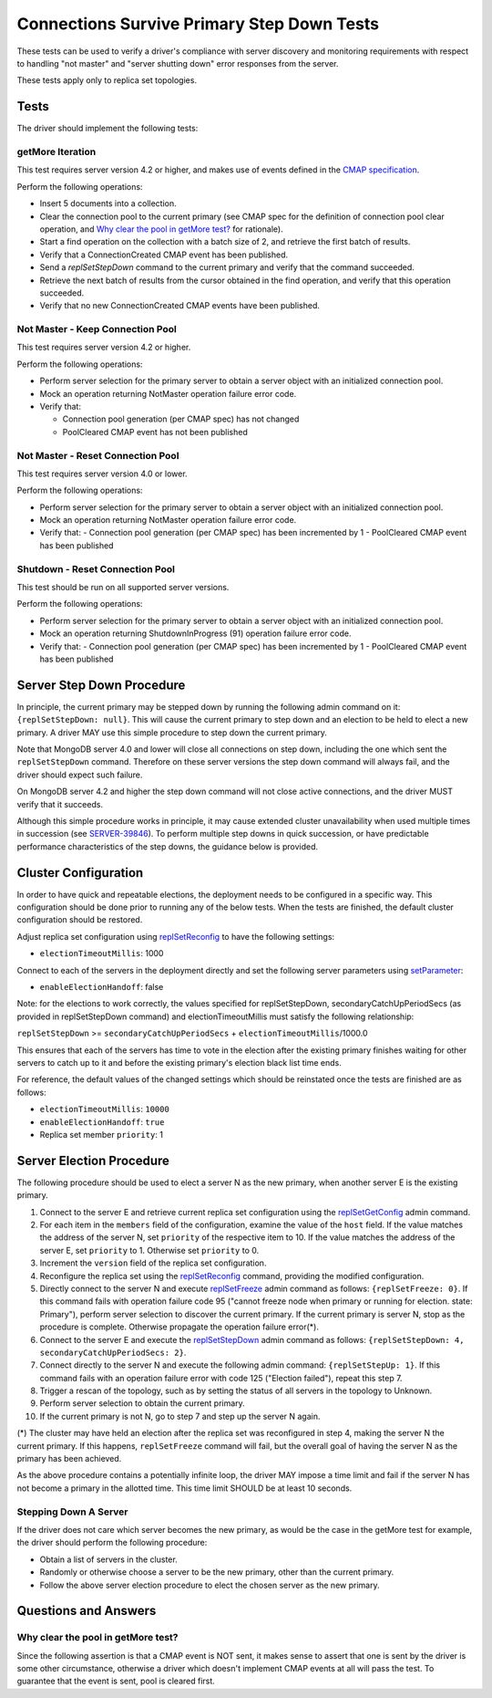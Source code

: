 ===========================================
Connections Survive Primary Step Down Tests
===========================================

These tests can be used to verify a driver's compliance with server discovery
and monitoring requirements with respect to handling "not master" and
"server shutting down" error responses from the server.

These tests apply only to replica set topologies.

Tests
-----

The driver should implement the following tests:

getMore Iteration
`````````````````

This test requires server version 4.2 or higher, and makes use of events
defined in the `CMAP specification
<https://github.com/mongodb/specifications/blob/master/source/connection-monitoring-and-pooling/connection-monitoring-and-pooling.rst>`_.

Perform the following operations:

- Insert 5 documents into a collection.
- Clear the connection pool to the current primary (see CMAP spec for
  the definition of connection pool clear operation, and
  `Why clear the pool in getMore test?`_ for rationale).
- Start a find operation on the collection with a batch size of 2, and
  retrieve the first batch of results.
- Verify that a ConnectionCreated CMAP event has been published.
- Send a `replSetStepDown` command to the current primary and verify that
  the command succeeded.
- Retrieve the next batch of results from the cursor obtained in the find
  operation, and verify that this operation succeeded.
- Verify that no new ConnectionCreated CMAP events have been published.

Not Master - Keep Connection Pool
`````````````````````````````````

This test requires server version 4.2 or higher.

Perform the following operations:

- Perform server selection for the primary server to obtain a server object
  with an initialized connection pool.
- Mock an operation returning NotMaster operation failure error code.
- Verify that:

  - Connection pool generation (per CMAP spec) has not changed
  - PoolCleared CMAP event has not been published

Not Master - Reset Connection Pool
``````````````````````````````````

This test requires server version 4.0 or lower.

Perform the following operations:

- Perform server selection for the primary server to obtain a server object
  with an initialized connection pool.
- Mock an operation returning NotMaster operation failure error code.
- Verify that:
  - Connection pool generation (per CMAP spec) has been incremented by 1
  - PoolCleared CMAP event has been published

Shutdown - Reset Connection Pool
````````````````````````````````

This test should be run on all supported server versions.

Perform the following operations:

- Perform server selection for the primary server to obtain a server object
  with an initialized connection pool.
- Mock an operation returning ShutdownInProgress (91) operation
  failure error code.
- Verify that:
  - Connection pool generation (per CMAP spec) has been incremented by 1
  - PoolCleared CMAP event has been published


Server Step Down Procedure
--------------------------

In principle, the current primary may be stepped down by running the following
admin command on it: ``{replSetStepDown: null}``. This will cause the current
primary to step down and an election to be held to elect a new primary.
A driver MAY use this simple procedure to step down the current primary.

Note that MongoDB server 4.0 and lower will close all connections on step down,
including the one which sent the ``replSetStepDown`` command. Therefore
on these server versions the step down command will always fail, and the driver
should expect such failure.

On MongoDB server 4.2 and higher the step down command will not close active
connections, and the driver MUST verify that it succeeds.

Although this simple procedure works in principle, it may cause extended
cluster unavailability when used multiple times in succession (see
`SERVER-39846 <https://jira.mongodb.org/browse/SERVER-39846>`_).
To perform multiple step downs in quick succession, or have predictable
performance characteristics of the step downs, the guidance below is provided.

Cluster Configuration
---------------------

In order to have quick and repeatable elections, the deployment needs to be
configured in a specific way. This configuration should be done prior to
running any of the below tests. When the tests are finished, the default
cluster configuration should be restored.

Adjust replica set configuration using `replSetReconfig
<https://docs.mongodb.com/manual/reference/command/replSetReconfig/>`_
to have the following settings:

- ``electionTimeoutMillis``: 1000

Connect to each of the servers in the deployment directly and set the
following server parameters using `setParameter
<https://docs.mongodb.com/manual/reference/command/setParameter/#dbcmd.setParameter>`_:

- ``enableElectionHandoff``: false

Note: for the elections to work correctly, the values specified for
replSetStepDown, secondaryCatchUpPeriodSecs (as provided in replSetStepDown
command) and electionTimeoutMillis must satisfy the following relationship:

``replSetStepDown`` >= ``secondaryCatchUpPeriodSecs`` + ``electionTimeoutMillis``/1000.0

This ensures that each of the servers has time to vote in the election after
the existing primary finishes waiting for other servers to catch up to it
and before the existing primary's election black list time ends.

For reference, the default values of the changed settings which should be
reinstated once the tests are finished are as follows:

- ``electionTimeoutMillis``: ``10000``
- ``enableElectionHandoff``: ``true``
- Replica set member ``priority``: 1

Server Election Procedure
-------------------------

The following procedure should be used to elect a server N as the new primary,
when another server E is the existing primary.

1. Connect to the server E and retrieve current replica set configuration using
   the `replSetGetConfig <https://docs.mongodb.com/manual/reference/command/replSetGetConfig/>`_
   admin command.
2. For each item in the ``members`` field of the configuration, examine the
   value of the ``host`` field. If the value matches the address of the
   server N, set ``priority`` of the respective item to 10. If the value
   matches the address of the server E, set ``priority`` to 1. Otherwise
   set ``priority`` to 0.
3. Increment the ``version`` field of the replica set configuration.
4. Reconfigure the replica set using the `replSetReconfig
   <https://docs.mongodb.com/manual/reference/command/replSetReconfig/>`_
   command, providing the modified configuration.
5. Directly connect to the server N and execute `replSetFreeze
   <https://docs.mongodb.com/manual/reference/command/replSetFreeze/>`_
   admin command as follows: ``{replSetFreeze: 0}``. If this command
   fails with operation failure code 95 ("cannot freeze node when primary or
   running for election. state: Primary"), perform server selection to
   discover the current primary. If the current primary is server N, stop
   as the procedure is complete. Otherwise propagate the operation failure
   error(*).
6. Connect to the server E and execute the `replSetStepDown
   <https://docs.mongodb.com/manual/reference/command/replSetStepDown/>`_
   admin command as follows:
   ``{replSetStepDown: 4, secondaryCatchUpPeriodSecs: 2}``.
7. Connect directly to the server N and execute the following admin command:
   ``{replSetStepUp: 1}``. If this command fails with an operation failure
   error with code 125 ("Election failed"), repeat this step 7.
8. Trigger a rescan of the topology, such as by setting the status of all
   servers in the topology to Unknown.
9. Perform server selection to obtain the current primary.
10. If the current primary is not N, go to step 7 and step up the server N
    again.

(*) The cluster may have held an election after the replica set was reconfigured
in step 4, making the server N the current primary. If this happens,
``replSetFreeze`` command will fail, but the overall goal of having the
server N as the primary has been achieved.

As the above procedure contains a potentially infinite loop, the driver MAY
impose a time limit and fail if the server N has not become a primary in the
allotted time. This time limit SHOULD be at least 10 seconds.

Stepping Down A Server
``````````````````````

If the driver does not care which server becomes the new primary, as would be
the case in the getMore test for example, the driver should perform the
following procedure:

- Obtain a list of servers in the cluster.
- Randomly or otherwise choose a server to be the new primary, other than the
  current primary.
- Follow the above server election procedure to elect the chosen server as
  the new primary.


Questions and Answers
---------------------

Why clear the pool in getMore test?
```````````````````````````````````

Since the following assertion is that a CMAP event is NOT sent, it makes
sense to assert that one is sent by the driver is some other circumstance,
otherwise a driver which doesn't implement CMAP events at all will pass the
test. To guarantee that the event is sent, pool is cleared first.
